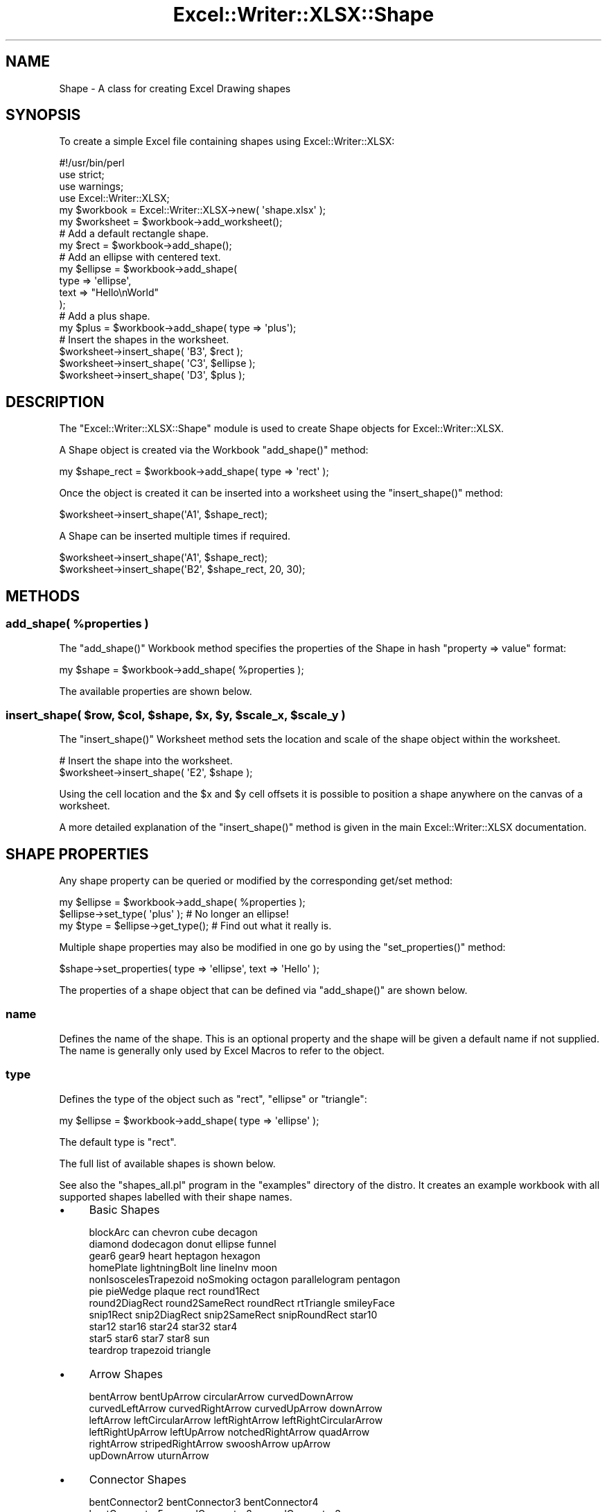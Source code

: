 .\" Automatically generated by Pod::Man 4.09 (Pod::Simple 3.35)
.\"
.\" Standard preamble:
.\" ========================================================================
.de Sp \" Vertical space (when we can't use .PP)
.if t .sp .5v
.if n .sp
..
.de Vb \" Begin verbatim text
.ft CW
.nf
.ne \\$1
..
.de Ve \" End verbatim text
.ft R
.fi
..
.\" Set up some character translations and predefined strings.  \*(-- will
.\" give an unbreakable dash, \*(PI will give pi, \*(L" will give a left
.\" double quote, and \*(R" will give a right double quote.  \*(C+ will
.\" give a nicer C++.  Capital omega is used to do unbreakable dashes and
.\" therefore won't be available.  \*(C` and \*(C' expand to `' in nroff,
.\" nothing in troff, for use with C<>.
.tr \(*W-
.ds C+ C\v'-.1v'\h'-1p'\s-2+\h'-1p'+\s0\v'.1v'\h'-1p'
.ie n \{\
.    ds -- \(*W-
.    ds PI pi
.    if (\n(.H=4u)&(1m=24u) .ds -- \(*W\h'-12u'\(*W\h'-12u'-\" diablo 10 pitch
.    if (\n(.H=4u)&(1m=20u) .ds -- \(*W\h'-12u'\(*W\h'-8u'-\"  diablo 12 pitch
.    ds L" ""
.    ds R" ""
.    ds C` ""
.    ds C' ""
'br\}
.el\{\
.    ds -- \|\(em\|
.    ds PI \(*p
.    ds L" ``
.    ds R" ''
.    ds C`
.    ds C'
'br\}
.\"
.\" Escape single quotes in literal strings from groff's Unicode transform.
.ie \n(.g .ds Aq \(aq
.el       .ds Aq '
.\"
.\" If the F register is >0, we'll generate index entries on stderr for
.\" titles (.TH), headers (.SH), subsections (.SS), items (.Ip), and index
.\" entries marked with X<> in POD.  Of course, you'll have to process the
.\" output yourself in some meaningful fashion.
.\"
.\" Avoid warning from groff about undefined register 'F'.
.de IX
..
.if !\nF .nr F 0
.if \nF>0 \{\
.    de IX
.    tm Index:\\$1\t\\n%\t"\\$2"
..
.    if !\nF==2 \{\
.        nr % 0
.        nr F 2
.    \}
.\}
.\" ========================================================================
.\"
.IX Title "Excel::Writer::XLSX::Shape 3"
.TH Excel::Writer::XLSX::Shape 3 "2019-04-07" "perl v5.26.2" "User Contributed Perl Documentation"
.\" For nroff, turn off justification.  Always turn off hyphenation; it makes
.\" way too many mistakes in technical documents.
.if n .ad l
.nh
.SH "NAME"
Shape \- A class for creating Excel Drawing shapes
.SH "SYNOPSIS"
.IX Header "SYNOPSIS"
To create a simple Excel file containing shapes using Excel::Writer::XLSX:
.PP
.Vb 1
\&    #!/usr/bin/perl
\&
\&    use strict;
\&    use warnings;
\&    use Excel::Writer::XLSX;
\&
\&    my $workbook  = Excel::Writer::XLSX\->new( \*(Aqshape.xlsx\*(Aq );
\&    my $worksheet = $workbook\->add_worksheet();
\&
\&    # Add a default rectangle shape.
\&    my $rect = $workbook\->add_shape();
\&
\&    # Add an ellipse with centered text.
\&    my $ellipse = $workbook\->add_shape(
\&        type => \*(Aqellipse\*(Aq,
\&        text => "Hello\enWorld"
\&    );
\&
\&    # Add a plus shape.
\&    my $plus = $workbook\->add_shape( type => \*(Aqplus\*(Aq);
\&
\&    # Insert the shapes in the worksheet.
\&    $worksheet\->insert_shape( \*(AqB3\*(Aq, $rect );
\&    $worksheet\->insert_shape( \*(AqC3\*(Aq, $ellipse );
\&    $worksheet\->insert_shape( \*(AqD3\*(Aq, $plus );
.Ve
.SH "DESCRIPTION"
.IX Header "DESCRIPTION"
The \f(CW\*(C`Excel::Writer::XLSX::Shape\*(C'\fR module is used to create Shape objects for Excel::Writer::XLSX.
.PP
A Shape object is created via the Workbook \f(CW\*(C`add_shape()\*(C'\fR method:
.PP
.Vb 1
\&    my $shape_rect = $workbook\->add_shape( type => \*(Aqrect\*(Aq );
.Ve
.PP
Once the object is created it can be inserted into a worksheet using the \f(CW\*(C`insert_shape()\*(C'\fR method:
.PP
.Vb 1
\&    $worksheet\->insert_shape(\*(AqA1\*(Aq, $shape_rect);
.Ve
.PP
A Shape can be inserted multiple times if required.
.PP
.Vb 2
\&    $worksheet\->insert_shape(\*(AqA1\*(Aq, $shape_rect);
\&    $worksheet\->insert_shape(\*(AqB2\*(Aq, $shape_rect, 20, 30);
.Ve
.SH "METHODS"
.IX Header "METHODS"
.ie n .SS "add_shape( %properties )"
.el .SS "add_shape( \f(CW%properties\fP )"
.IX Subsection "add_shape( %properties )"
The \f(CW\*(C`add_shape()\*(C'\fR Workbook method specifies the properties of the Shape in hash \f(CW\*(C`property => value\*(C'\fR format:
.PP
.Vb 1
\&    my $shape = $workbook\->add_shape( %properties );
.Ve
.PP
The available properties are shown below.
.ie n .SS "insert_shape( $row, $col, $shape, $x, $y, $scale_x, $scale_y )"
.el .SS "insert_shape( \f(CW$row\fP, \f(CW$col\fP, \f(CW$shape\fP, \f(CW$x\fP, \f(CW$y\fP, \f(CW$scale_x\fP, \f(CW$scale_y\fP )"
.IX Subsection "insert_shape( $row, $col, $shape, $x, $y, $scale_x, $scale_y )"
The \f(CW\*(C`insert_shape()\*(C'\fR Worksheet method sets the location and scale of the shape object within the worksheet.
.PP
.Vb 2
\&    # Insert the shape into the worksheet.
\&    $worksheet\->insert_shape( \*(AqE2\*(Aq, $shape );
.Ve
.PP
Using the cell location and the \f(CW$x\fR and \f(CW$y\fR cell offsets it is possible to position a shape anywhere on the canvas of a worksheet.
.PP
A more detailed explanation of the \f(CW\*(C`insert_shape()\*(C'\fR method is given in the main Excel::Writer::XLSX documentation.
.SH "SHAPE PROPERTIES"
.IX Header "SHAPE PROPERTIES"
Any shape property can be queried or modified by the corresponding get/set method:
.PP
.Vb 3
\&    my $ellipse = $workbook\->add_shape( %properties );
\&    $ellipse\->set_type( \*(Aqplus\*(Aq );    # No longer an ellipse!
\&    my $type = $ellipse\->get_type();  # Find out what it really is.
.Ve
.PP
Multiple shape properties may also be modified in one go by using the \f(CW\*(C`set_properties()\*(C'\fR method:
.PP
.Vb 1
\&    $shape\->set_properties( type => \*(Aqellipse\*(Aq, text => \*(AqHello\*(Aq );
.Ve
.PP
The properties of a shape object that can be defined via \f(CW\*(C`add_shape()\*(C'\fR are shown below.
.SS "name"
.IX Subsection "name"
Defines the name of the shape. This is an optional property and the shape will be given a default name if not supplied. The name is generally only used by Excel Macros to refer to the object.
.SS "type"
.IX Subsection "type"
Defines the type of the object such as \f(CW\*(C`rect\*(C'\fR, \f(CW\*(C`ellipse\*(C'\fR or \f(CW\*(C`triangle\*(C'\fR:
.PP
.Vb 1
\&    my $ellipse = $workbook\->add_shape( type => \*(Aqellipse\*(Aq );
.Ve
.PP
The default type is \f(CW\*(C`rect\*(C'\fR.
.PP
The full list of available shapes is shown below.
.PP
See also the \f(CW\*(C`shapes_all.pl\*(C'\fR program in the \f(CW\*(C`examples\*(C'\fR directory of the distro. It creates an example workbook with all supported shapes labelled with their shape names.
.IP "\(bu" 4
Basic Shapes
.Sp
.Vb 11
\&    blockArc              can            chevron       cube          decagon
\&    diamond               dodecagon      donut         ellipse       funnel
\&    gear6                 gear9          heart         heptagon      hexagon
\&    homePlate             lightningBolt  line          lineInv       moon
\&    nonIsoscelesTrapezoid noSmoking      octagon       parallelogram pentagon
\&    pie                   pieWedge       plaque        rect          round1Rect
\&    round2DiagRect        round2SameRect roundRect     rtTriangle    smileyFace
\&    snip1Rect             snip2DiagRect  snip2SameRect snipRoundRect star10
\&    star12                star16         star24        star32        star4
\&    star5                 star6          star7         star8         sun
\&    teardrop              trapezoid      triangle
.Ve
.IP "\(bu" 4
Arrow Shapes
.Sp
.Vb 6
\&    bentArrow        bentUpArrow       circularArrow     curvedDownArrow
\&    curvedLeftArrow  curvedRightArrow  curvedUpArrow     downArrow
\&    leftArrow        leftCircularArrow leftRightArrow    leftRightCircularArrow
\&    leftRightUpArrow leftUpArrow       notchedRightArrow quadArrow
\&    rightArrow       stripedRightArrow swooshArrow       upArrow
\&    upDownArrow      uturnArrow
.Ve
.IP "\(bu" 4
Connector Shapes
.Sp
.Vb 3
\&    bentConnector2   bentConnector3   bentConnector4
\&    bentConnector5   curvedConnector2 curvedConnector3
\&    curvedConnector4 curvedConnector5 straightConnector1
.Ve
.IP "\(bu" 4
Callout Shapes
.Sp
.Vb 8
\&    accentBorderCallout1  accentBorderCallout2  accentBorderCallout3
\&    accentCallout1        accentCallout2        accentCallout3
\&    borderCallout1        borderCallout2        borderCallout3
\&    callout1              callout2              callout3
\&    cloudCallout          downArrowCallout      leftArrowCallout
\&    leftRightArrowCallout quadArrowCallout      rightArrowCallout
\&    upArrowCallout        upDownArrowCallout    wedgeEllipseCallout
\&    wedgeRectCallout      wedgeRoundRectCallout
.Ve
.IP "\(bu" 4
Flow Chart Shapes
.Sp
.Vb 10
\&    flowChartAlternateProcess  flowChartCollate        flowChartConnector
\&    flowChartDecision          flowChartDelay          flowChartDisplay
\&    flowChartDocument          flowChartExtract        flowChartInputOutput
\&    flowChartInternalStorage   flowChartMagneticDisk   flowChartMagneticDrum
\&    flowChartMagneticTape      flowChartManualInput    flowChartManualOperation
\&    flowChartMerge             flowChartMultidocument  flowChartOfflineStorage
\&    flowChartOffpageConnector  flowChartOnlineStorage  flowChartOr
\&    flowChartPredefinedProcess flowChartPreparation    flowChartProcess
\&    flowChartPunchedCard       flowChartPunchedTape    flowChartSort
\&    flowChartSummingJunction   flowChartTerminator
.Ve
.IP "\(bu" 4
Action Shapes
.Sp
.Vb 4
\&    actionButtonBackPrevious actionButtonBeginning actionButtonBlank
\&    actionButtonDocument     actionButtonEnd       actionButtonForwardNext
\&    actionButtonHelp         actionButtonHome      actionButtonInformation
\&    actionButtonMovie        actionButtonReturn    actionButtonSound
.Ve
.IP "\(bu" 4
Chart Shapes
.Sp
Not to be confused with Excel Charts.
.Sp
.Vb 1
\&    chartPlus chartStar chartX
.Ve
.IP "\(bu" 4
Math Shapes
.Sp
.Vb 1
\&    mathDivide mathEqual mathMinus mathMultiply mathNotEqual mathPlus
.Ve
.IP "\(bu" 4
Stars and Banners
.Sp
.Vb 6
\&    arc            bevel          bracePair  bracketPair chord
\&    cloud          corner         diagStripe doubleWave  ellipseRibbon
\&    ellipseRibbon2 foldedCorner   frame      halfFrame   horizontalScroll
\&    irregularSeal1 irregularSeal2 leftBrace  leftBracket leftRightRibbon
\&    plus           ribbon         ribbon2    rightBrace  rightBracket
\&    verticalScroll wave
.Ve
.IP "\(bu" 4
Tab Shapes
.Sp
.Vb 1
\&    cornerTabs plaqueTabs squareTabs
.Ve
.SS "text"
.IX Subsection "text"
This property is used to make the shape act like a text box.
.PP
.Vb 1
\&    my $rect = $workbook\->add_shape( type => \*(Aqrect\*(Aq, text => "Hello\enWorld" );
.Ve
.PP
The text is super-imposed over the shape. The text can be wrapped using the newline character \f(CW\*(C`\en\*(C'\fR.
.SS "id"
.IX Subsection "id"
Identification number for internal identification. This number will be auto-assigned, if not assigned, or if it is a duplicate.
.SS "format"
.IX Subsection "format"
Workbook format for decorating the shape text (font family, size, and decoration).
.SS "start, start_index"
.IX Subsection "start, start_index"
Shape indices of the starting point for a connector and the index of the connection. Index numbers are zero-based, start from the top dead centre and are counted clockwise.
.PP
Indices are typically created for vertices and centre points of shapes. They are the blue connection points that appear when connection shapes are selected manually in Excel.
.SS "end, end_index"
.IX Subsection "end, end_index"
Same as above but for end points and end connections.
.SS "start_side, end_side"
.IX Subsection "start_side, end_side"
This is either the letter \f(CW\*(C`b\*(C'\fR or \f(CW\*(C`r\*(C'\fR for the bottom or right side of the shape to be connected to and from.
.PP
If the \f(CW\*(C`start\*(C'\fR, \f(CW\*(C`start_index\*(C'\fR, and \f(CW\*(C`start_side\*(C'\fR parameters are defined for a connection shape, the shape will be auto located and linked to the starting and ending shapes respectively. This can be very useful for flow and organisation charts.
.SS "flip_h, flip_v"
.IX Subsection "flip_h, flip_v"
Set this value to 1, to flip the shape horizontally and/or vertically.
.SS "rotation"
.IX Subsection "rotation"
Shape rotation, in degrees, from 0 to 360.
.SS "line, fill"
.IX Subsection "line, fill"
Shape colour for the outline and fill. Colours may be specified as a colour index, or in \s-1RGB\s0 format, i.e. \f(CW\*(C`AA00FF\*(C'\fR.
.PP
See \f(CW\*(C`COLOURS IN EXCEL\*(C'\fR in the main documentation for more information.
.SS "line_type"
.IX Subsection "line_type"
Line type for shape outline. The default is solid. The list of possible values is:
.PP
.Vb 1
\&    dash, sysDot, dashDot, lgDash, lgDashDot, lgDashDotDot, solid
.Ve
.SS "valign, align"
.IX Subsection "valign, align"
Text alignment within the shape.
.PP
Vertical alignment can be:
.PP
.Vb 5
\&    Setting     Meaning
\&    =======     =======
\&    t           Top
\&    ctr         Centre
\&    b           Bottom
.Ve
.PP
Horizontal alignment can be:
.PP
.Vb 6
\&    Setting     Meaning
\&    =======     =======
\&    l           Left
\&    r           Right
\&    ctr         Centre
\&    just        Justified
.Ve
.PP
The default is to centre both horizontally and vertically.
.SS "scale_x, scale_y"
.IX Subsection "scale_x, scale_y"
Scale factor in x and y dimension, for scaling the shape width and height. The default value is 1.
.PP
Scaling may be set on the shape object or via \f(CW\*(C`insert_shape()\*(C'\fR.
.SS "adjustments"
.IX Subsection "adjustments"
Adjustment of shape vertices. Most shapes do not use this. For some shapes, there is a single adjustment to modify the geometry. For instance, the plus shape has one adjustment to control the width of the spokes.
.PP
Connectors can have a number of adjustments to control the shape routing. Typically, a connector will have 3 to 5 handles for routing the shape. The adjustment is in percent of the distance from the starting shape to the ending shape, alternating between the x and y dimension. Adjustments may be negative, to route the shape away from the endpoint.
.SS "stencil"
.IX Subsection "stencil"
Shapes work in stencil mode by default. That is, once a shape is inserted, its connection is separated from its master. The master shape may be modified after an instance is inserted, and only subsequent insertions will show the modifications.
.PP
This is helpful for Org charts, where an employee shape may be created once, and then the text of the shape is modified for each employee.
.PP
The \f(CW\*(C`insert_shape()\*(C'\fR method returns a reference to the inserted shape (the child).
.PP
Stencil mode can be turned off, allowing for shape(s) to be modified after insertion. In this case the \f(CW\*(C`insert_shape()\*(C'\fR method returns a reference to the inserted shape (the master). This is not very useful for inserting multiple shapes, since the x/y coordinates also gets modified.
.SH "TIPS"
.IX Header "TIPS"
Use \f(CW\*(C`$worksheet\->hide_gridlines(2)\*(C'\fR to prepare a blank canvas without gridlines.
.PP
Shapes do not need to fit on one page. Excel will split a large drawing into multiple pages if required. Use the page break preview to show page boundaries superimposed on the drawing.
.PP
Connected shapes will auto-locate in Excel if you move either the starting shape or the ending shape separately. However, if you select both shapes (lasso or control-click), the connector will move with it, and the shape adjustments will not re-calculate.
.SH "EXAMPLE"
.IX Header "EXAMPLE"
.Vb 1
\&    #!/usr/bin/perl
\&
\&    use strict;
\&    use warnings;
\&    use Excel::Writer::XLSX;
\&
\&    my $workbook  = Excel::Writer::XLSX\->new( \*(Aqshape.xlsx\*(Aq );
\&    my $worksheet = $workbook\->add_worksheet();
\&
\&    # Add a default rectangle shape.
\&    my $rect = $workbook\->add_shape();
\&
\&    # Add an ellipse with centered text.
\&    my $ellipse = $workbook\->add_shape(
\&        type => \*(Aqellipse\*(Aq,
\&        text => "Hello\enWorld"
\&    );
\&
\&    # Add a plus shape.
\&    my $plus = $workbook\->add_shape( type => \*(Aqplus\*(Aq);
\&
\&    # Insert the shapes in the worksheet.
\&    $worksheet\->insert_shape( \*(AqB3\*(Aq, $rect );
\&    $worksheet\->insert_shape( \*(AqC3\*(Aq, $ellipse );
\&    $worksheet\->insert_shape( \*(AqD3\*(Aq, $plus );
.Ve
.PP
See also the \f(CW\*(C`shapes_*.pl\*(C'\fR program in the \f(CW\*(C`examples\*(C'\fR directory of the distro.
.SH "TODO"
.IX Header "TODO"
.IP "\(bu" 4
Add shapes which have custom geometries.
.IP "\(bu" 4
Provide better integration of workbook formats for shapes.
.IP "\(bu" 4
Add further validation of shape properties to prevent creation of workbooks that will not open.
.IP "\(bu" 4
Auto connect shapes that are not anchored to cell A1.
.IP "\(bu" 4
Add automatic shape connection to shape vertices besides the object centre.
.IP "\(bu" 4
Improve automatic shape connection to shapes with concave sides (e.g. chevron).
.SH "AUTHOR"
.IX Header "AUTHOR"
Dave Clarke dclarke@cpan.org
.SH "COPYRIGHT"
.IX Header "COPYRIGHT"
(c) MM-MMXIX, John McNamara.
.PP
All Rights Reserved. This module is free software. It may be used, redistributed and/or modified under the same terms as Perl itself.
